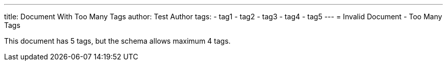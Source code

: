 ---
title: Document With Too Many Tags
author: Test Author
tags:
  - tag1
  - tag2
  - tag3
  - tag4
  - tag5
---
= Invalid Document - Too Many Tags

This document has 5 tags, but the schema allows maximum 4 tags.